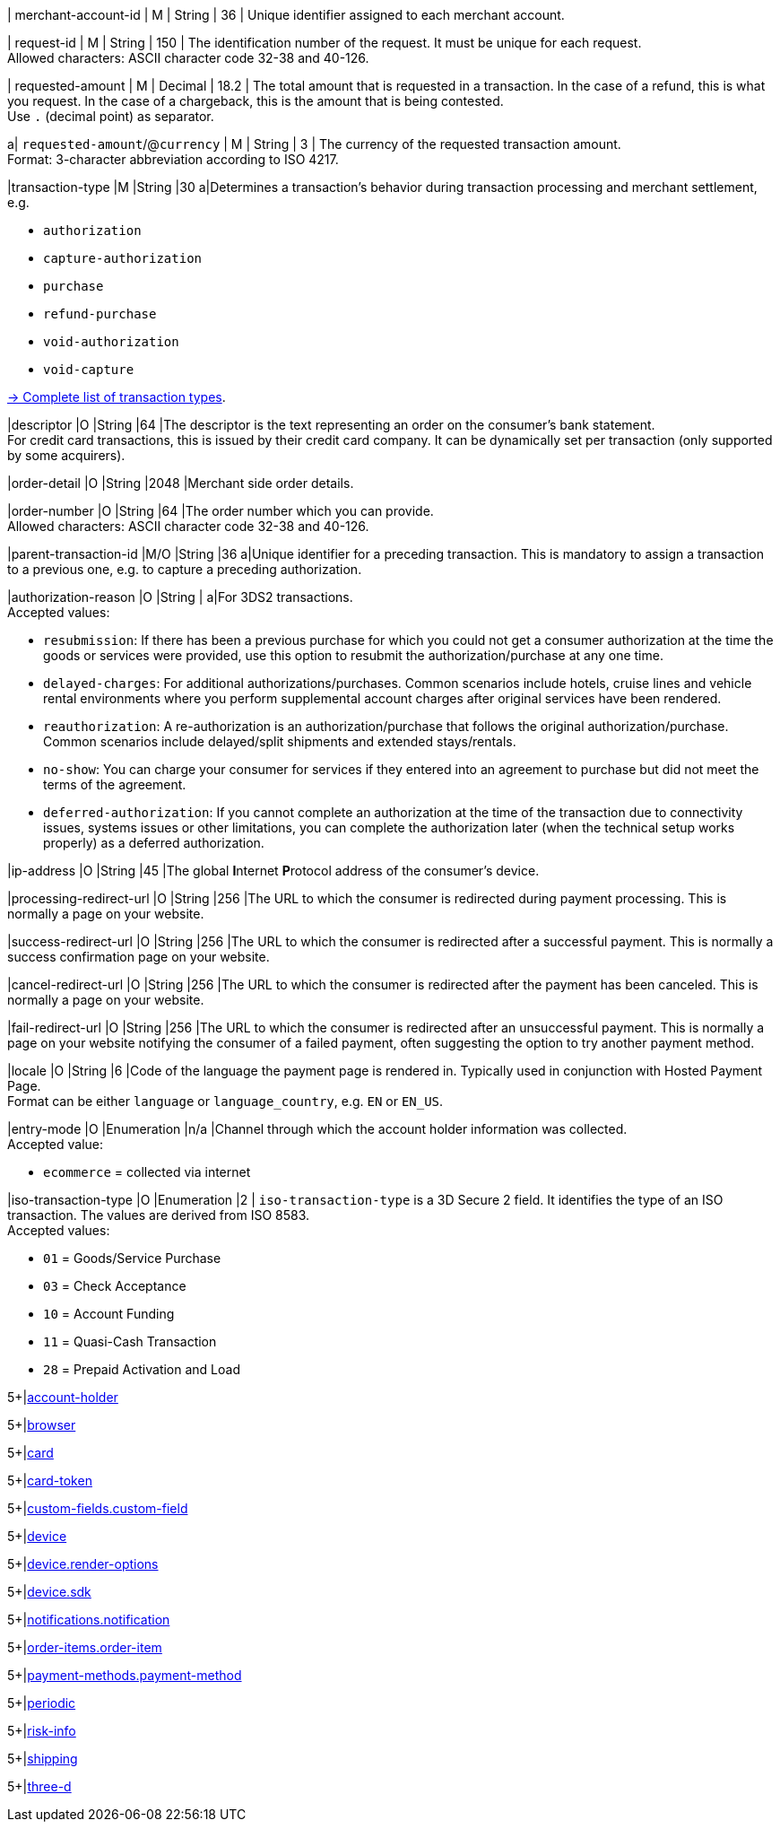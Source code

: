 // This include file requires the shortcut {listname} in the link, as this include file is used in different environments.
// The shortcut guarantees that the target of the link remains in the current environment.

// tag::pm-base[]

| merchant-account-id 
| M
| String 
| 36 
| Unique identifier assigned to each merchant account. 

| request-id 
| M 
| String 
| 150 
| The identification number of the request. It must be unique for each request. +
Allowed characters: ASCII character code 32-38 and 40-126.

| requested-amount 
| M 
| Decimal 
| 18.2 
| The total amount that is requested in a transaction. In the case of a refund, this is what you request. In the case of a chargeback, this is the amount that is being contested. +
Use ``.`` (decimal point) as separator.

a| ``requested-amount``/@``currency``
| M 
| String 
| 3 
| The currency of the requested transaction amount. +
Format: 3-character abbreviation according to ISO 4217.

|transaction-type 
|M 
|String 
|30 
a|Determines a transaction's behavior during transaction processing and merchant settlement, e.g. +

* ``authorization``
* ``capture-authorization``
* ``purchase``
* ``refund-purchase``
* ``void-authorization``
* ``void-capture`` +

//-

<<AppendixB, -> Complete list of transaction types>>.

|descriptor 
|O 
|String 
|64 
|The descriptor is the text representing an order on the consumer's bank statement. +
For credit card transactions, this is issued by their credit card company. It can be dynamically set per transaction (only supported by some acquirers).

|order-detail 
|O 
|String 
|2048 
|Merchant side order details.

|order-number 
|O 
|String 
|64
|The order number which you can provide. +
Allowed characters: ASCII character code 32-38 and 40-126.

|parent-transaction-id 
|M/O 
|String 
|36 
a|Unique identifier for a preceding transaction. This is mandatory to assign a transaction to a previous one, e.g. to capture a preceding authorization. 

|authorization-reason 
|O 
|String 
| 
a|For 3DS2 transactions. +
Accepted values: 

* ``resubmission``: If there has been a previous purchase for which you could not get a consumer authorization at the time the goods or services were provided, use this option to resubmit the authorization/purchase at any one time.
* ``delayed-charges``: For additional authorizations/purchases. Common scenarios include hotels, cruise lines and vehicle rental environments where you perform supplemental account charges after original services have been rendered.
* ``reauthorization``: A re-authorization is an authorization/purchase that follows the original authorization/purchase. Common scenarios include delayed/split shipments and extended stays/rentals.
* ``no-show``: You can charge your consumer for services if they entered into an agreement to purchase but did not meet the terms of the agreement.
* ``deferred-authorization``: If you cannot complete an authorization at the time of the transaction due to connectivity issues, systems issues or other limitations, you can complete the authorization later (when the technical setup works properly) as a deferred authorization.

//-

|ip-address 
|O 
|String 
|45 
|The global **I**nternet **P**rotocol address of the consumer's device.

|processing-redirect-url 
|O 
|String 
|256 
|The URL to which the consumer is redirected during payment processing. This is normally a page on your website.

|success-redirect-url 
|O 
|String 
|256 
|The URL to which the consumer is redirected after a successful payment. This is normally a success confirmation page on your website.

|cancel-redirect-url 
|O 
|String 
|256 
|The URL to which the consumer is redirected after the payment has been canceled. This is normally a page on your website.

|fail-redirect-url 
|O	
|String
|256	
|The URL to which the consumer is redirected after an unsuccessful payment. This is normally a page on your website notifying the consumer of a failed payment, often suggesting the option to try another payment method.

|locale 
|O 
|String 
|6 
|Code of the language the payment page is rendered in. Typically used in conjunction with Hosted Payment Page. +
Format can be either ``language`` or ``language_country``, e.g. ``EN`` or ``EN_US``. +
// Accepted countries: ``CZ``, ``DA``, ``EN``, ``DE``,
//``ES``, ``FI``, ``FR``, ``IT``, ``NL``, ``PL``, ``GR``, ``RO``, ``RU``, ``SV``, and ``TR``.

|entry-mode	
|O 
|Enumeration 
|n/a 
|Channel through which the account holder information was collected. +
Accepted value: +

* ``ecommerce`` = collected via internet +

//-

// tag::three-ds[]

|iso-transaction-type 
|O 
|Enumeration 
|2 
| ``iso-transaction-type`` is a 3D Secure 2 field. It identifies the type of an ISO transaction. The values are derived from ISO 8583. +
Accepted values: +

* ``01`` = Goods/Service Purchase +
* ``03`` = Check Acceptance +
* ``10`` = Account Funding +
* ``11`` = Quasi-Cash Transaction +
* ``28`` = Prepaid Activation and Load 

//-

5+|<<{listname}_request_accountholder, account-holder>>

// end::three-ds[]


// tag::three-ds[]

5+|<<{listname}_request_browser, browser>>

5+|<<{listname}_request_card, card>>

// end::three-ds[]

5+|<<{listname}_request_cardtoken, card-token>>

// end::pm-base[]

// tag::pm-base[]

5+|<<{listname}_request_customfield, custom-fields.custom-field>>

5+|<<{listname}_request_device, device>>

5+|<<{listname}_request_deviceRenderOptions, device.render-options>>

5+|<<{listname}_request_deviceSDK, device.sdk>>

5+|<<{listname}_request_notification, notifications.notification>>

5+|<<{listname}_request_orderitem, order-items.order-item>>

5+|<<{listname}_request_paymentmethod, payment-methods.payment-method>>

// tag::three-ds[]

5+|<<{listname}_request_periodic, periodic>>

5+|<<{listname}_request_riskinfo, risk-info>>

5+|<<{listname}_request_shipping, shipping>> 

// end::three-ds[]

// end::pm-base[]

// tag::three-ds[]

// tag::pm-base[]

5+|<<{listname}_request_threed, three-d>>

// end::pm-base[]

// end::three-ds[]

//-